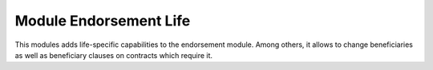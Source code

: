 Module Endorsement Life
=======================

This modules adds life-specific capabilities to the endorsement module. Among
others, it allows to change beneficiaries as well as beneficiary clauses on
contracts which require it.
